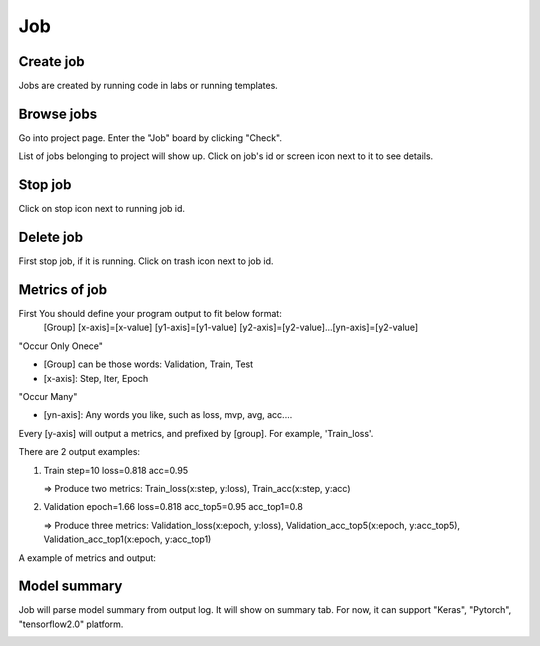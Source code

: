 .. _job:

***
Job
***

Create job
==========

Jobs are created by running code in labs or running templates.

Browse jobs
===========

Go into project page.
Enter the "Job" board by clicking "Check".

.. image:: ../_static/job/list_job.png

List of jobs belonging to project will show up.
Click on job's id or screen icon next to it to see details.

Stop job
========

Click on stop icon next to running job id.

.. image:: ../_static/job/stop_job.png

Delete job
==========

First stop job, if it is running. Click on trash icon next to job id.

.. image:: ../_static/job/delete_job.png

Metrics of job
==============

First You should define your program output to fit below format:
  [Group] [x-axis]=[x-value] [y1-axis]=[y1-value] [y2-axis]=[y2-value]...[yn-axis]=[y2-value]

"Occur Only Onece"

- [Group] can be those words: Validation, Train, Test

- [x-axis]: Step, Iter, Epoch

"Occur Many"

- [yn-axis]: Any words you like, such as loss, mvp, avg, acc....

Every [y-axis] will output a metrics, and prefixed by [group]. For example, 'Train_loss'.

There are 2 output examples:

1. Train step=10 loss=0.818 acc=0.95

   => Produce two metrics: Train_loss(x:step, y:loss), Train_acc(x:step, y:acc)

2. Validation epoch=1.66 loss=0.818 acc_top5=0.95 acc_top1=0.8

   => Produce three metrics: Validation_loss(x:epoch, y:loss), Validation_acc_top5(x:epoch, y:acc_top5), Validation_acc_top1(x:epoch, y:acc_top1)

A example of metrics and output:

.. image:: ../_static/job/metrics_job.png

Model summary
=============

Job will parse model summary from output log. It will show on summary tab. For now, it can support "Keras", "Pytorch", "tensorflow2.0" platform.

.. image:: ../_static/job/model_summary.png
